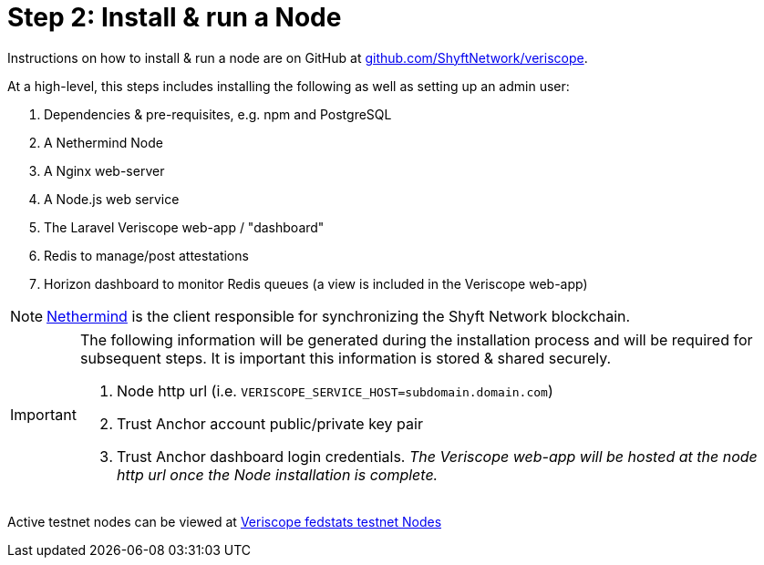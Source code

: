 // URLs
:url-github-veriscope-core-repo: https://github.com/ShyftNetwork/veriscope
:url-nethermind-docs: https://docs.nethermind.io/nethermind/
:url-testnet-fedstats: https://fedstats.veriscope.network

= Step 2: Install & run a Node
:navtitle: 2) Set-up a Node

Instructions on how to install & run a node are on GitHub at {url-github-veriscope-core-repo}[github.com/ShyftNetwork/veriscope^].

At a high-level, this steps includes installing the following as well as setting up an admin user:

====
. Dependencies & pre-requisites, e.g. npm and PostgreSQL
. A Nethermind Node
. A Nginx web-server
. A Node.js web service
. The Laravel Veriscope web-app / "dashboard"
. Redis to manage/post attestations
. Horizon dashboard to monitor Redis queues (a view is included in the Veriscope web-app)
====

[NOTE]
{url-nethermind-docs}[Nethermind^] is the client responsible for synchronizing the Shyft Network blockchain.

[IMPORTANT]
====
The following information will be generated during the installation process and will be required for subsequent steps. It is important this information is stored & shared securely.

. Node http url (i.e. `VERISCOPE_SERVICE_HOST=subdomain.domain.com`)
. Trust Anchor account public/private key pair
. Trust Anchor dashboard login credentials. _The Veriscope web-app will be hosted at the node http url once the Node installation is complete._
====

Active testnet nodes can be viewed at {url-testnet-fedstats}[Veriscope fedstats testnet Nodes^]